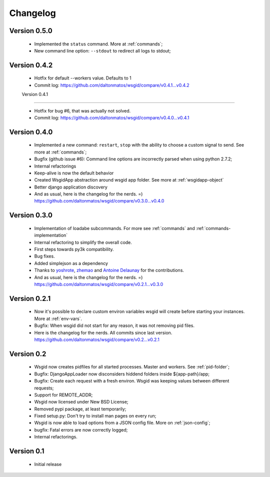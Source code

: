 Changelog
=========

Version 0.5.0
*************

 * Implemented the ``status`` command. More at :ref:`commands`;
 * New command line option: ``--stdout`` to redirect all logs to stdout;

Version 0.4.2
*************

 * Hotfix for default --workers value. Defaults to 1
 
 * Commit log:  https://github.com/daltonmatos/wsgid/compare/v0.4.1...v0.4.2

 Version 0.4.1
*************

 * Hotfix for bug #6, that was actually not solved.
 
 * Commit log:  https://github.com/daltonmatos/wsgid/compare/v0.4.0...v0.4.1

Version 0.4.0
*************

 * Implemented a new command: ``restart``, ``stop`` with the ability to choose a custom signal to send. See more at :ref:`commands`;
 * Bugfix (github issue #6): Command line options are incorrectly parsed when using python 2.7.2;
 * Internal refactorings
 * Keep-alive is now the default behavior
 * Created WsgidApp abstraction around wsgid app folder. See more at :ref:`wsgidapp-object`
 * Better django application discovery

 * And as usual, here is the changelog for the nerds. =)  https://github.com/daltonmatos/wsgid/compare/v0.3.0...v0.4.0

 
Version 0.3.0
*************

 * Implementation of loadabe subcommands. For more see :ref:`commands` and :ref:`commands-implementation`
 * Internal refactoring to simplify the overall code.
 * First steps towards py3k compatibility.
 * Bug fixes.
 * Added simplejson as a dependency
 * Thanks to `yoshrote`_, `zhemao`_ and `Antoine Delaunay`_ for the contributions.

 * And as usual, here is the changelog for the nerds. =)  https://github.com/daltonmatos/wsgid/compare/v0.2.1...v0.3.0

.. _yoshrote: https://github.com/daltonmatos/wsgid/commit/524403b3
.. _zhemao: https://github.com/daltonmatos/wsgid/commit/e779e174
.. _Antoine Delaunay: https://github.com/daltonmatos/wsgid/commit/b3c9b73d

Version 0.2.1
*************

 * Now it's possible to declare custom environ variables wsgid will create before starting your instances. More at :ref:`env-vars`.
 * Bugfix: When wsgid did not start for any reason, it was not removing pid files.

 * Here is the changelog for the nerds. All commits since last version. https://github.com/daltonmatos/wsgid/compare/v0.2...v0.2.1


Version 0.2
***********

  * Wsgid now creates pidfiles for all started processes. Master and workers. See :ref:`pid-folder`;
  * Bugfix: DjangoAppLoader now disconsiders hiddend folders inside ${app-path}/app;
  * Bugfix: Create each request with a fresh environ. Wsgid was keeping values between different requests;
  * Support for REMOTE_ADDR;
  * Wsgid now licensed under New BSD License;
  * Removed pypi package, at least temporarily;
  * Fixed setup.py: Don't try to install man pages on every run;
  * Wsgid is now able to load options from a JSON config file. More on :ref:`json-config`;
  * bugfix: Fatal errors are now correctly logged;
  * Internal refactorings.

  
Version 0.1
***********

  * Initial release


